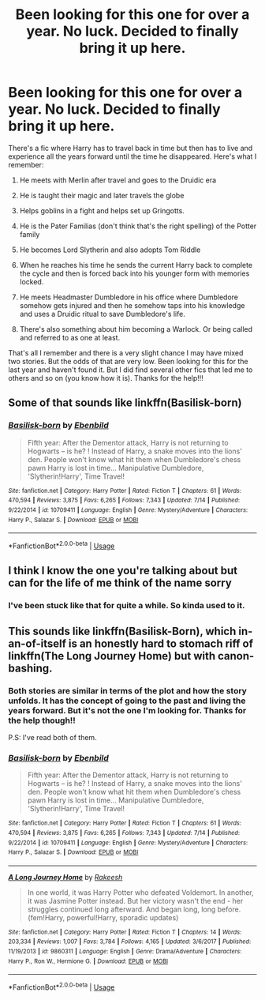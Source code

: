 #+TITLE: Been looking for this one for over a year. No luck. Decided to finally bring it up here.

* Been looking for this one for over a year. No luck. Decided to finally bring it up here.
:PROPERTIES:
:Author: SHVRPI3
:Score: 11
:DateUnix: 1570733630.0
:DateShort: 2019-Oct-10
:FlairText: What's That Fic?
:END:
There's a fic where Harry has to travel back in time but then has to live and experience all the years forward until the time he disappeared. Here's what I remember:

1. He meets with Merlin after travel and goes to the Druidic era

2. He is taught their magic and later travels the globe

3. Helps goblins in a fight and helps set up Gringotts.

4. He is the Pater Familias (don't think that's the right spelling) of the Potter family

5. He becomes Lord Slytherin and also adopts Tom Riddle

6. When he reaches his time he sends the current Harry back to complete the cycle and then is forced back into his younger form with memories locked.

7. He meets Headmaster Dumbledore in his office where Dumbledore somehow gets injured and then he somehow taps into his knowledge and uses a Druidic ritual to save Dumbledore's life.

8. There's also something about him becoming a Warlock. Or being called and referred to as one at least.

That's all I remember and there is a very slight chance I may have mixed two stories. But the odds of that are very low. Been looking for this for the last year and haven't found it. But I did find several other fics that led me to others and so on (you know how it is). Thanks for the help!!!


** Some of that sounds like linkffn(Basilisk-born)
:PROPERTIES:
:Author: AevnNoram
:Score: 7
:DateUnix: 1570734919.0
:DateShort: 2019-Oct-10
:END:

*** [[https://www.fanfiction.net/s/10709411/1/][*/Basilisk-born/*]] by [[https://www.fanfiction.net/u/4707996/Ebenbild][/Ebenbild/]]

#+begin_quote
  Fifth year: After the Dementor attack, Harry is not returning to Hogwarts -- is he? ! Instead of Harry, a snake moves into the lions' den. People won't know what hit them when Dumbledore's chess pawn Harry is lost in time... Manipulative Dumbledore, 'Slytherin!Harry', Time Travel!
#+end_quote

^{/Site/:} ^{fanfiction.net} ^{*|*} ^{/Category/:} ^{Harry} ^{Potter} ^{*|*} ^{/Rated/:} ^{Fiction} ^{T} ^{*|*} ^{/Chapters/:} ^{61} ^{*|*} ^{/Words/:} ^{470,594} ^{*|*} ^{/Reviews/:} ^{3,875} ^{*|*} ^{/Favs/:} ^{6,265} ^{*|*} ^{/Follows/:} ^{7,343} ^{*|*} ^{/Updated/:} ^{7/14} ^{*|*} ^{/Published/:} ^{9/22/2014} ^{*|*} ^{/id/:} ^{10709411} ^{*|*} ^{/Language/:} ^{English} ^{*|*} ^{/Genre/:} ^{Mystery/Adventure} ^{*|*} ^{/Characters/:} ^{Harry} ^{P.,} ^{Salazar} ^{S.} ^{*|*} ^{/Download/:} ^{[[http://www.ff2ebook.com/old/ffn-bot/index.php?id=10709411&source=ff&filetype=epub][EPUB]]} ^{or} ^{[[http://www.ff2ebook.com/old/ffn-bot/index.php?id=10709411&source=ff&filetype=mobi][MOBI]]}

--------------

*FanfictionBot*^{2.0.0-beta} | [[https://github.com/tusing/reddit-ffn-bot/wiki/Usage][Usage]]
:PROPERTIES:
:Author: FanfictionBot
:Score: 2
:DateUnix: 1570734932.0
:DateShort: 2019-Oct-10
:END:


** I think I know the one you're talking about but can for the life of me think of the name sorry
:PROPERTIES:
:Author: chocolatenuttty
:Score: 2
:DateUnix: 1570769584.0
:DateShort: 2019-Oct-11
:END:

*** I've been stuck like that for quite a while. So kinda used to it.
:PROPERTIES:
:Author: SHVRPI3
:Score: 1
:DateUnix: 1570851370.0
:DateShort: 2019-Oct-12
:END:


** This sounds like linkffn(Basilisk-Born), which in-an-of-itself is an honestly hard to stomach riff of linkffn(The Long Journey Home) but with canon-bashing.
:PROPERTIES:
:Author: XeshTrill
:Score: 4
:DateUnix: 1570734808.0
:DateShort: 2019-Oct-10
:END:

*** Both stories are similar in terms of the plot and how the story unfolds. It has the concept of going to the past and living the years forward. But it's not the one I'm looking for. Thanks for the help though!!

P.S: I've read both of them.
:PROPERTIES:
:Author: SHVRPI3
:Score: 4
:DateUnix: 1570737188.0
:DateShort: 2019-Oct-10
:END:


*** [[https://www.fanfiction.net/s/10709411/1/][*/Basilisk-born/*]] by [[https://www.fanfiction.net/u/4707996/Ebenbild][/Ebenbild/]]

#+begin_quote
  Fifth year: After the Dementor attack, Harry is not returning to Hogwarts -- is he? ! Instead of Harry, a snake moves into the lions' den. People won't know what hit them when Dumbledore's chess pawn Harry is lost in time... Manipulative Dumbledore, 'Slytherin!Harry', Time Travel!
#+end_quote

^{/Site/:} ^{fanfiction.net} ^{*|*} ^{/Category/:} ^{Harry} ^{Potter} ^{*|*} ^{/Rated/:} ^{Fiction} ^{T} ^{*|*} ^{/Chapters/:} ^{61} ^{*|*} ^{/Words/:} ^{470,594} ^{*|*} ^{/Reviews/:} ^{3,875} ^{*|*} ^{/Favs/:} ^{6,265} ^{*|*} ^{/Follows/:} ^{7,343} ^{*|*} ^{/Updated/:} ^{7/14} ^{*|*} ^{/Published/:} ^{9/22/2014} ^{*|*} ^{/id/:} ^{10709411} ^{*|*} ^{/Language/:} ^{English} ^{*|*} ^{/Genre/:} ^{Mystery/Adventure} ^{*|*} ^{/Characters/:} ^{Harry} ^{P.,} ^{Salazar} ^{S.} ^{*|*} ^{/Download/:} ^{[[http://www.ff2ebook.com/old/ffn-bot/index.php?id=10709411&source=ff&filetype=epub][EPUB]]} ^{or} ^{[[http://www.ff2ebook.com/old/ffn-bot/index.php?id=10709411&source=ff&filetype=mobi][MOBI]]}

--------------

[[https://www.fanfiction.net/s/9860311/1/][*/A Long Journey Home/*]] by [[https://www.fanfiction.net/u/236698/Rakeesh][/Rakeesh/]]

#+begin_quote
  In one world, it was Harry Potter who defeated Voldemort. In another, it was Jasmine Potter instead. But her victory wasn't the end - her struggles continued long afterward. And began long, long before. (fem!Harry, powerful!Harry, sporadic updates)
#+end_quote

^{/Site/:} ^{fanfiction.net} ^{*|*} ^{/Category/:} ^{Harry} ^{Potter} ^{*|*} ^{/Rated/:} ^{Fiction} ^{T} ^{*|*} ^{/Chapters/:} ^{14} ^{*|*} ^{/Words/:} ^{203,334} ^{*|*} ^{/Reviews/:} ^{1,007} ^{*|*} ^{/Favs/:} ^{3,784} ^{*|*} ^{/Follows/:} ^{4,165} ^{*|*} ^{/Updated/:} ^{3/6/2017} ^{*|*} ^{/Published/:} ^{11/19/2013} ^{*|*} ^{/id/:} ^{9860311} ^{*|*} ^{/Language/:} ^{English} ^{*|*} ^{/Genre/:} ^{Drama/Adventure} ^{*|*} ^{/Characters/:} ^{Harry} ^{P.,} ^{Ron} ^{W.,} ^{Hermione} ^{G.} ^{*|*} ^{/Download/:} ^{[[http://www.ff2ebook.com/old/ffn-bot/index.php?id=9860311&source=ff&filetype=epub][EPUB]]} ^{or} ^{[[http://www.ff2ebook.com/old/ffn-bot/index.php?id=9860311&source=ff&filetype=mobi][MOBI]]}

--------------

*FanfictionBot*^{2.0.0-beta} | [[https://github.com/tusing/reddit-ffn-bot/wiki/Usage][Usage]]
:PROPERTIES:
:Author: FanfictionBot
:Score: 0
:DateUnix: 1570734826.0
:DateShort: 2019-Oct-10
:END:
